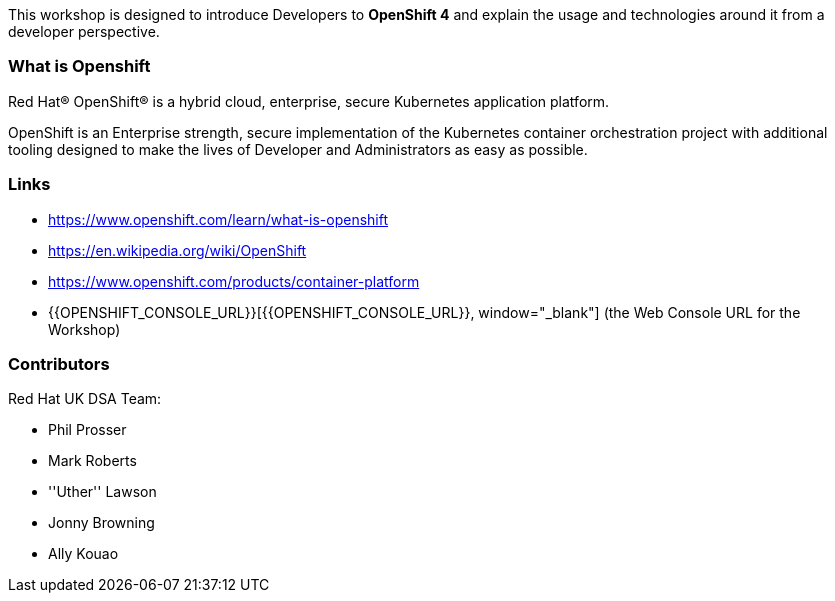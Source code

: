 This workshop is designed to introduce Developers to *OpenShift 4* and explain the usage and technologies around it from a developer perspective.

=== What is Openshift

Red Hat® OpenShift® is a hybrid cloud, enterprise, secure Kubernetes application platform.

OpenShift is an Enterprise strength, secure implementation of the Kubernetes container orchestration project with additional tooling designed to make the lives of Developer and Administrators as easy as possible.

=== Links

* https://www.openshift.com/learn/what-is-openshift[https://www.openshift.com/learn/what-is-openshift, window="_blank"]
* https://en.wikipedia.org/wiki/OpenShift[https://en.wikipedia.org/wiki/OpenShift, window="_blank"]
* https://www.openshift.com/products/container-platform[https://www.openshift.com/products/container-platform, window="_blank"]
* {{OPENSHIFT_CONSOLE_URL}}[{{OPENSHIFT_CONSOLE_URL}}, window="_blank"] (the Web Console URL for the Workshop)

=== Contributors
Red Hat UK DSA Team:

* Phil Prosser
* Mark Roberts
* ''Uther'' Lawson
* Jonny Browning
* Ally Kouao

